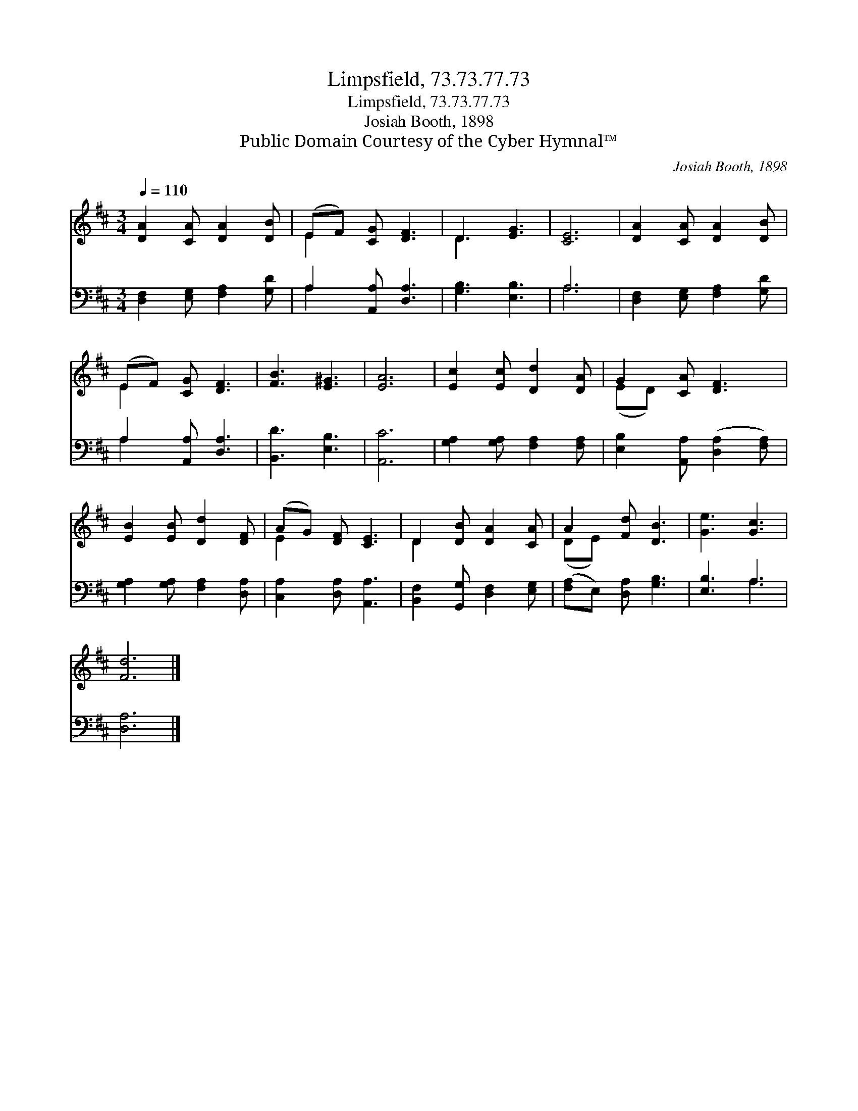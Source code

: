 X:1
T:Limpsfield, 73.73.77.73
T:Limpsfield, 73.73.77.73
T:Josiah Booth, 1898
T:Public Domain Courtesy of the Cyber Hymnal™
C:Josiah Booth, 1898
Z:Public Domain
Z:Courtesy of the Cyber Hymnal™
%%score ( 1 2 ) ( 3 4 )
L:1/8
Q:1/4=110
M:3/4
K:D
V:1 treble 
V:2 treble 
V:3 bass 
V:4 bass 
V:1
 [DA]2 [CA] [DA]2 [DB] | (EF) [CG] [DF]3 | D3 [EG]3 | [CE]6 | [DA]2 [CA] [DA]2 [DB] | %5
 (EF) [CG] [DF]3 | [FB]3 [E^G]3 | [EA]6 | [Ec]2 [Ec] [Dd]2 [DA] | G2 [CA] [DF]3 | %10
 [EB]2 [EB] [Dd]2 [DF] | (AG) [DF] [CE]3 | D2 [DB] [DA]2 [CA] | A2 [Fd] [DB]3 | [Ge]3 [Gc]3 | %15
 [Fd]6 |] %16
V:2
 x6 | E2 x4 | D3 x3 | x6 | x6 | E2 x4 | x6 | x6 | x6 | (ED) x4 | x6 | E2 x4 | D2 x4 | (DE) x4 | %14
 x6 | x6 |] %16
V:3
 [D,F,]2 [E,G,] [F,A,]2 [G,D] | A,2 [A,,A,] [D,A,]3 | [G,B,]3 [E,B,]3 | A,6 | %4
 [D,F,]2 [E,G,] [F,A,]2 [G,D] | A,2 [A,,A,] [D,A,]3 | [B,,D]3 [E,B,]3 | [A,,C]6 | %8
 [G,A,]2 [G,A,] [F,A,]2 [F,A,] | [E,B,]2 [A,,A,] ([D,A,]2 [F,A,]) | [G,A,]2 [G,A,] [F,A,]2 [D,A,] | %11
 [C,A,]2 [D,A,] [A,,A,]3 | [B,,F,]2 [G,,G,] [D,F,]2 [E,G,] | ([F,A,]E,) [D,A,] [G,B,]3 | %14
 [E,B,]3 A,3 | [D,A,]6 |] %16
V:4
 x6 | A,2 x4 | x6 | A,6 | x6 | A,2 x4 | x6 | x6 | x6 | x6 | x6 | x6 | x6 | x6 | x3 A,3 | x6 |] %16

